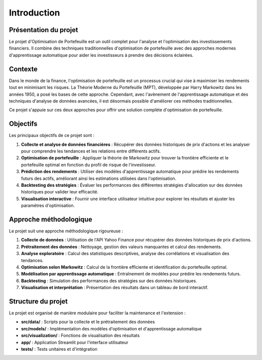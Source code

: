 Introduction
============

Présentation du projet
---------------------

Le projet d'Optimisation de Portefeuille est un outil complet pour l'analyse et l'optimisation des investissements financiers. Il combine des techniques traditionnelles d'optimisation de portefeuille avec des approches modernes d'apprentissage automatique pour aider les investisseurs à prendre des décisions éclairées.

Contexte
--------

Dans le monde de la finance, l'optimisation de portefeuille est un processus crucial qui vise à maximiser les rendements tout en minimisant les risques. La Théorie Moderne du Portefeuille (MPT), développée par Harry Markowitz dans les années 1950, a posé les bases de cette approche. Cependant, avec l'avènement de l'apprentissage automatique et des techniques d'analyse de données avancées, il est désormais possible d'améliorer ces méthodes traditionnelles.

Ce projet s'appuie sur ces deux approches pour offrir une solution complète d'optimisation de portefeuille.

Objectifs
---------

Les principaux objectifs de ce projet sont :

1. **Collecte et analyse de données financières** : Récupérer des données historiques de prix d'actions et les analyser pour comprendre les tendances et les relations entre différents actifs.

2. **Optimisation de portefeuille** : Appliquer la théorie de Markowitz pour trouver la frontière efficiente et le portefeuille optimal en fonction du profil de risque de l'investisseur.

3. **Prédiction des rendements** : Utiliser des modèles d'apprentissage automatique pour prédire les rendements futurs des actifs, améliorant ainsi les estimations utilisées dans l'optimisation.

4. **Backtesting des stratégies** : Évaluer les performances des différentes stratégies d'allocation sur des données historiques pour valider leur efficacité.

5. **Visualisation interactive** : Fournir une interface utilisateur intuitive pour explorer les résultats et ajuster les paramètres d'optimisation.

Approche méthodologique
----------------------

Le projet suit une approche méthodologique rigoureuse :

1. **Collecte de données** : Utilisation de l'API Yahoo Finance pour récupérer des données historiques de prix d'actions.

2. **Prétraitement des données** : Nettoyage, gestion des valeurs manquantes et calcul des rendements.

3. **Analyse exploratoire** : Calcul des statistiques descriptives, analyse des corrélations et visualisation des tendances.

4. **Optimisation selon Markowitz** : Calcul de la frontière efficiente et identification du portefeuille optimal.

5. **Modélisation par apprentissage automatique** : Entraînement de modèles pour prédire les rendements futurs.

6. **Backtesting** : Simulation des performances des stratégies sur des données historiques.

7. **Visualisation et interprétation** : Présentation des résultats dans un tableau de bord interactif.

Structure du projet
------------------

Le projet est organisé de manière modulaire pour faciliter la maintenance et l'extension :

- **src/data/** : Scripts pour la collecte et le prétraitement des données
- **src/models/** : Implémentation des modèles d'optimisation et d'apprentissage automatique
- **src/visualization/** : Fonctions de visualisation des résultats
- **app/** : Application Streamlit pour l'interface utilisateur
- **tests/** : Tests unitaires et d'intégration
